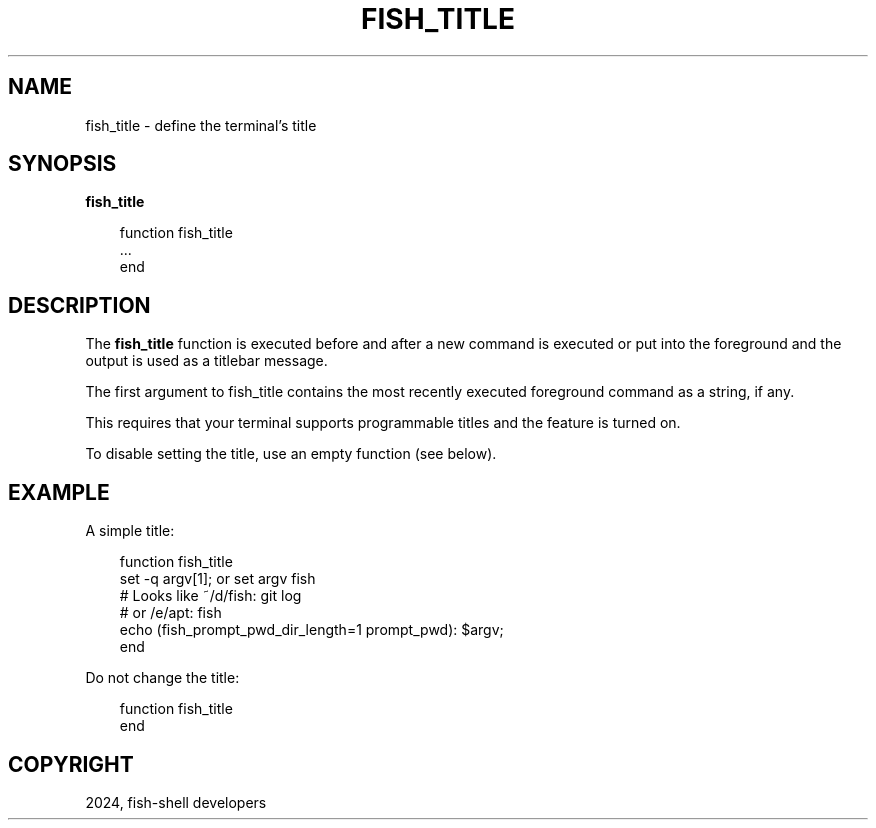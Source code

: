 .\" Man page generated from reStructuredText.
.
.
.nr rst2man-indent-level 0
.
.de1 rstReportMargin
\\$1 \\n[an-margin]
level \\n[rst2man-indent-level]
level margin: \\n[rst2man-indent\\n[rst2man-indent-level]]
-
\\n[rst2man-indent0]
\\n[rst2man-indent1]
\\n[rst2man-indent2]
..
.de1 INDENT
.\" .rstReportMargin pre:
. RS \\$1
. nr rst2man-indent\\n[rst2man-indent-level] \\n[an-margin]
. nr rst2man-indent-level +1
.\" .rstReportMargin post:
..
.de UNINDENT
. RE
.\" indent \\n[an-margin]
.\" old: \\n[rst2man-indent\\n[rst2man-indent-level]]
.nr rst2man-indent-level -1
.\" new: \\n[rst2man-indent\\n[rst2man-indent-level]]
.in \\n[rst2man-indent\\n[rst2man-indent-level]]u
..
.TH "FISH_TITLE" "1" "Mar 13, 2025" "4.0" "fish-shell"
.SH NAME
fish_title \- define the terminal's title
.SH SYNOPSIS
.nf
\fBfish_title\fP
.fi
.sp
.INDENT 0.0
.INDENT 3.5
.sp
.EX
function fish_title
    ...
end
.EE
.UNINDENT
.UNINDENT
.SH DESCRIPTION
.sp
The \fBfish_title\fP function is executed before and after a new command is executed or put into the foreground and the output is used as a titlebar message.
.sp
The first argument to fish_title contains the most recently executed foreground command as a string, if any.
.sp
This requires that your terminal supports programmable titles and the feature is turned on.
.sp
To disable setting the title, use an empty function (see below).
.SH EXAMPLE
.sp
A simple title:
.INDENT 0.0
.INDENT 3.5
.sp
.EX
function fish_title
    set \-q argv[1]; or set argv fish
    # Looks like ~/d/fish: git log
    # or /e/apt: fish
    echo (fish_prompt_pwd_dir_length=1 prompt_pwd): $argv;
end
.EE
.UNINDENT
.UNINDENT
.sp
Do not change the title:
.INDENT 0.0
.INDENT 3.5
.sp
.EX
function fish_title
end
.EE
.UNINDENT
.UNINDENT
.SH COPYRIGHT
2024, fish-shell developers
.\" Generated by docutils manpage writer.
.
